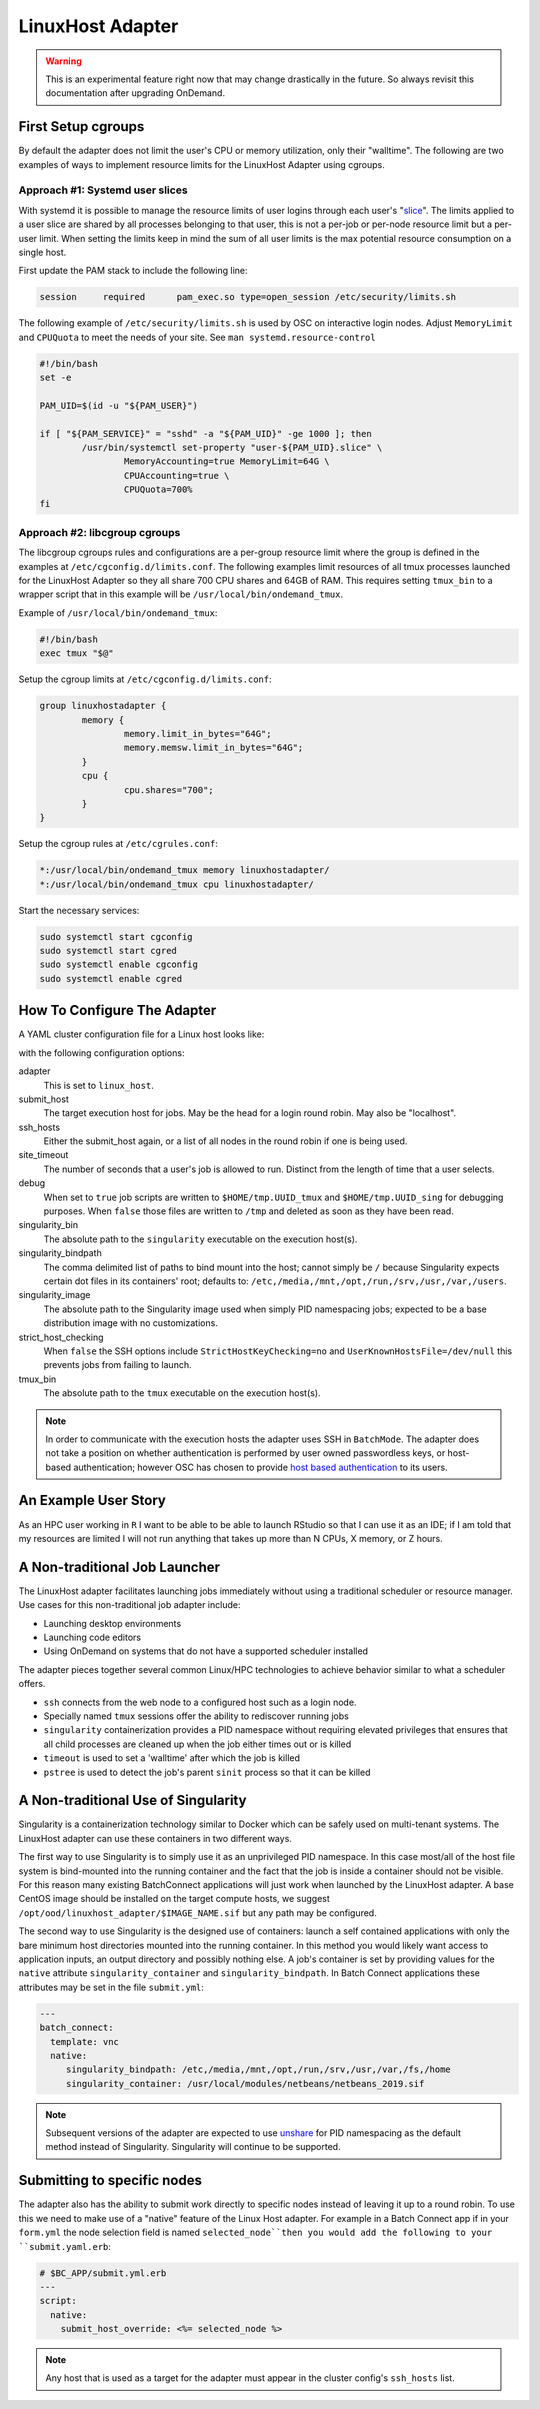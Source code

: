 .. _resource-manager-linuxhost:

LinuxHost Adapter
=================

.. warning::

   This is an experimental feature right now that may change drastically in the
   future. So always revisit this documentation after upgrading OnDemand.

First Setup cgroups
********************

By default the adapter does not limit the user's CPU or memory utilization, only their "walltime". The following are two examples of ways to implement resource limits for the LinuxHost Adapter using cgroups.

Approach #1: Systemd user slices
--------------------------------

With systemd it is possible to manage the resource limits of user logins through each user's "slice_". The limits applied to a user slice are shared by all processes belonging to that user, this is not a per-job or per-node resource limit but a per-user limit. When setting the limits keep in mind the sum of all user limits is the max potential resource consumption on a single host.

First update the PAM stack to include the following line:

.. code-block:: none

   session     required      pam_exec.so type=open_session /etc/security/limits.sh

The following example of ``/etc/security/limits.sh`` is used by OSC on interactive login nodes. Adjust ``MemoryLimit`` and ``CPUQuota`` to meet the needs of your site. See ``man systemd.resource-control``

.. code-block:: bash

   #!/bin/bash
   set -e

   PAM_UID=$(id -u "${PAM_USER}")

   if [ "${PAM_SERVICE}" = "sshd" -a "${PAM_UID}" -ge 1000 ]; then
           /usr/bin/systemctl set-property "user-${PAM_UID}.slice" \
                   MemoryAccounting=true MemoryLimit=64G \
                   CPUAccounting=true \
                   CPUQuota=700%
   fi

Approach #2: libcgroup cgroups
------------------------------

The libcgroup cgroups rules and configurations are a per-group resource limit where the group is defined in the examples at ``/etc/cgconfig.d/limits.conf``. The following examples limit resources of all tmux processes launched for the LinuxHost Adapter so they all share 700 CPU shares and 64GB of RAM. This requires setting ``tmux_bin`` to a wrapper script that in this example will be ``/usr/local/bin/ondemand_tmux``.

Example of ``/usr/local/bin/ondemand_tmux``:

.. code-block:: bash

   #!/bin/bash
   exec tmux "$@"

Setup the cgroup limits at ``/etc/cgconfig.d/limits.conf``:

.. code-block:: none

   group linuxhostadapter {
           memory {
                   memory.limit_in_bytes="64G";
                   memory.memsw.limit_in_bytes="64G";
           }
           cpu {
                   cpu.shares="700";
           }
   }

Setup the cgroup rules at ``/etc/cgrules.conf``:

.. code-block:: none

   *:/usr/local/bin/ondemand_tmux memory linuxhostadapter/
   *:/usr/local/bin/ondemand_tmux cpu linuxhostadapter/

Start the necessary services:

.. code-block:: sh

   sudo systemctl start cgconfig
   sudo systemctl start cgred
   sudo systemctl enable cgconfig
   sudo systemctl enable cgred

How To Configure The Adapter
****************************

A YAML cluster configuration file for a Linux host looks like:

.. code-block:: yaml
   :emphasize-lines: 10-

   # /etc/ood/config/clusters.d/my_cluster.yml
   ---
   v2:
     metadata:
       title: "Owens"
       url: "https://www.osc.edu/supercomputing/computing/owens"
       hidden: true
     login:
       host: "owens.osc.edu"
     job:
       adapter: "linux_host"
       submit_host: "owens.osc.edu"  # This is the head for a login round robin
       ssh_hosts: # These are the actual login nodes
         - owens-login01.hpc.osc.edu
         - owens-login02.hpc.osc.edu
         - owens-login03.hpc.osc.edu
       site_timeout: 7200
       debug: true
       singularity_bin: /usr/bin/singularity
       singularity_bindpath: /etc,/media,/mnt,/opt,/run,/srv,/usr,/var,/users
       singularity_image: /opt/ood/linuxhost_adapter/centos_7.6.sif
       # Enabling strict host checking may cause the adapter to fail if the user's known_hosts does not have all the roundrobin hosts
       strict_host_checking: false  
       tmux_bin: /usr/bin/tmux

with the following configuration options:

adapter
  This is set to ``linux_host``.
submit_host
  The target execution host for jobs. May be the head for a login round robin. May also be "localhost".
ssh_hosts
  Either the submit_host again, or a list of all nodes in the round robin if one is being used.
site_timeout
  The number of seconds that a user's job is allowed to run. Distinct from the length of time that a user selects.
debug
  When set to ``true`` job scripts are written to ``$HOME/tmp.UUID_tmux`` and ``$HOME/tmp.UUID_sing`` for debugging purposes. When ``false`` those files are written to ``/tmp`` and deleted as soon as they have been read.
singularity_bin
  The absolute path to the ``singularity`` executable on the execution host(s).
singularity_bindpath
  The comma delimited list of paths to bind mount into the host; cannot simply be ``/`` because Singularity expects certain dot files in its containers' root; defaults to: ``/etc,/media,/mnt,/opt,/run,/srv,/usr,/var,/users``.
singularity_image
  The absolute path to the Singularity image used when simply PID namespacing jobs; expected to be a base distribution image with no customizations.
strict_host_checking
  When ``false`` the SSH options include ``StrictHostKeyChecking=no`` and ``UserKnownHostsFile=/dev/null`` this prevents jobs from failing to launch.
tmux_bin
  The absolute path to the ``tmux`` executable on the execution host(s).

.. note::

  In order to communicate with the execution hosts the adapter uses SSH in ``BatchMode``. The adapter does not take a position on whether authentication is performed by user owned passwordless keys, or host-based authentication; however OSC has chosen to provide `host based authentication`_ to its users.

An Example User Story
*********************

As an HPC user working in ``R`` I want to be able to be able to launch RStudio so that I can use it as an IDE; if I am told that my resources are limited I will not run anything that takes up more than N CPUs, X memory, or Z hours.

A Non-traditional Job Launcher
******************************

The LinuxHost adapter facilitates launching jobs immediately without using a traditional scheduler or resource manager. Use cases for this non-traditional job adapter include:

- Launching desktop environments
- Launching code editors
- Using OnDemand on systems that do not have a supported scheduler installed

The adapter pieces together several common Linux/HPC technologies to achieve behavior similar to what a scheduler offers.

- ``ssh`` connects from the web node to a configured host such as a login node.
- Specially named ``tmux`` sessions offer the ability to rediscover running jobs
- ``singularity`` containerization provides a PID namespace without requiring elevated privileges that ensures that all child processes are cleaned up when the job either times out or is killed
- ``timeout`` is used to set a 'walltime' after which the job is killed
- ``pstree`` is used to detect the job's parent ``sinit`` process so that it can be killed

A Non-traditional Use of Singularity
************************************

Singularity is a containerization technology similar to Docker which can be safely used on multi-tenant systems. The LinuxHost adapter can use these containers in two different ways.

The first way to use Singularity is to simply use it as an unprivileged PID namespace. In this case most/all of the host file system is bind-mounted into the running container and the fact that the job is inside a container should not be visible. For this reason many existing BatchConnect applications will just work when launched by the LinuxHost adapter. A base CentOS image should be installed on the target compute hosts, we suggest ``/opt/ood/linuxhost_adapter/$IMAGE_NAME.sif`` but any path may be configured.

The second way to use Singularity is the designed use of containers: launch a self contained applications with only the bare minimum host directories mounted into the running container. In this method you would likely want access to application inputs, an output directory and possibly nothing else. A job's container is set by providing values for the ``native`` attribute ``singularity_container`` and ``singularity_bindpath``. In Batch Connect applications these attributes may be set in the file ``submit.yml``:


.. code-block:: yaml
   
   ---
   batch_connect:
     template: vnc
     native:
        singularity_bindpath: /etc,/media,/mnt,/opt,/run,/srv,/usr,/var,/fs,/home
        singularity_container: /usr/local/modules/netbeans/netbeans_2019.sif

.. note::

   Subsequent versions of the adapter are expected to use unshare_ for PID namespacing as the default method instead of Singularity. Singularity will continue to be supported.

Submitting to specific nodes
****************************

The adapter also has the ability to submit work directly to specific nodes instead of leaving it up to a round robin. To use this we need to make use of a "native" feature of the Linux Host adapter. For example in a Batch Connect app if in your ``form.yml`` the node selection field is named ``selected_node``then you would add the following to your ``submit.yaml.erb``:

.. code-block:: yaml

   # $BC_APP/submit.yml.erb
   ---
   script:
     native:
       submit_host_override: <%= selected_node %>

.. note::

  Any host that is used as a target for the adapter must appear in the cluster config's ``ssh_hosts`` list.

.. _host based authentication: https://en.wikibooks.org/wiki/OpenSSH/Cookbook/Host-based_Authentication
.. _slice: https://www.freedesktop.org/software/systemd/man/systemd.slice.html
.. _unshare: man7.org/linux/man-pages/man1/unshare.1.html
